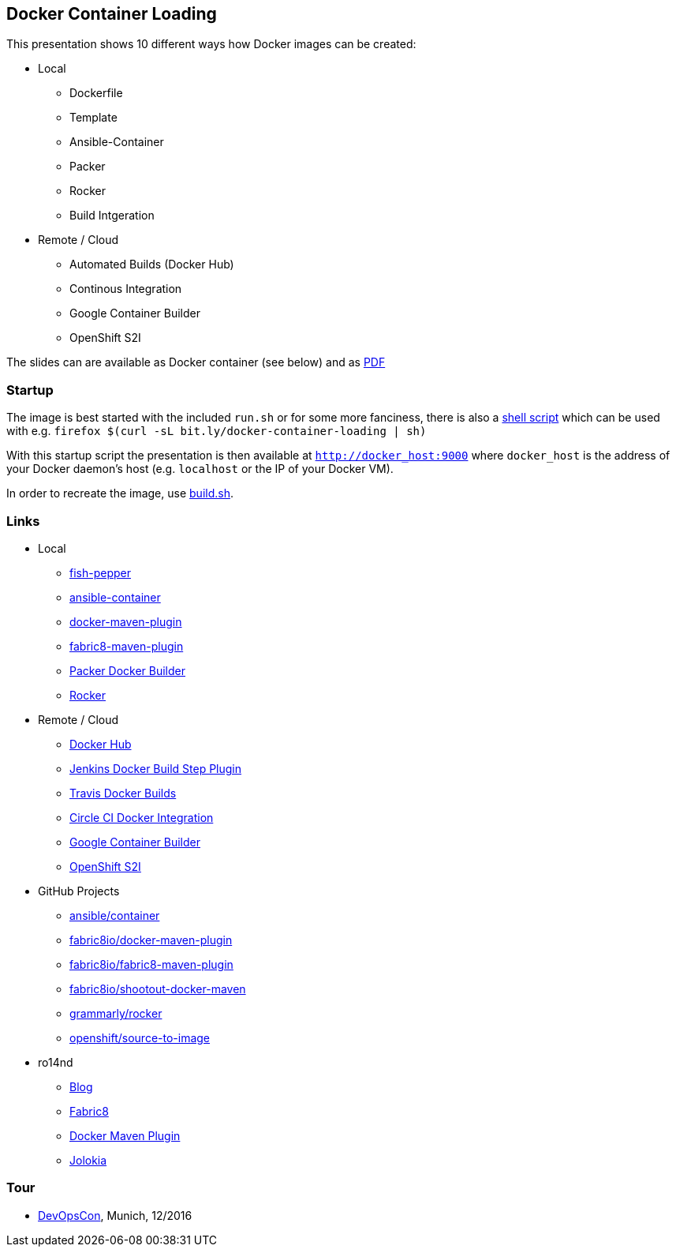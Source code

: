 
== Docker Container Loading

This presentation shows 10 different ways how Docker images can be created:

* Local
  - Dockerfile
  - Template
  - Ansible-Container
  - Packer
  - Rocker
  - Build Intgeration
* Remote / Cloud
  - Automated Builds (Docker Hub)
  - Continous Integration
  - Google Container Builder
  - OpenShift S2I

The slides can are available as Docker container (see below) and as link:docker-container-loading.pdf[PDF]

=== Startup

The image is best started with the included `run.sh` or for some more
fanciness, there is also a https://raw.githubusercontent.com/ro14nd-talks/docker-container-loading/master/run-container.sh[shell script] which can be used with e.g. `firefox $(curl -sL bit.ly/docker-container-loading | sh)`

With this startup script the presentation is then available at
`http://docker_host:9000` where `docker_host` is the address of your
Docker daemon's host (e.g. `localhost` or the IP of your Docker VM).

In order to recreate the image, use link:build.sh[build.sh].

=== Links

* Local
  - https://github.com/fabric8io-images/fish-pepper[fish-pepper]
  - https://docs.ansible.com/ansible-container/[ansible-container]
  - https://dmp.fabric8.io[docker-maven-plugin]
  - https://maven.fabric8.io[fabric8-maven-plugin]
  - https://www.packer.io/docs/builders/docker.html[Packer Docker Builder]
  - http://tech.grammarly.com/blog/posts/Making-Docker-Rock-at-Grammarly.html[Rocker]

* Remote / Cloud
  - https://hub.docker.com[Docker Hub]
  - https://wiki.jenkins-ci.org/display/JENKINS/Docker+build+step+plugin[Jenkins Docker Build Step Plugin]
  - https://docs.travis-ci.com/user/docker/[Travis Docker Builds]
  - https://circleci.com/docs/docker/[Circle CI Docker Integration]
  - https://cloud.google.com/container-builder/docs/[Google Container Builder]
  - https://docs.openshift.org/latest/architecture/core_concepts/builds_and_image_streams.html#source-build[OpenShift S2I]

* GitHub Projects
  - https://github.com/ansible/ansible-container[ansible/container]
  - https://github.com/fabric8io/docker-maven-plugin[fabric8io/docker-maven-plugin]
  - https://github.com/fabric8io/fabric8-maven-plugin[fabric8io/fabric8-maven-plugin]
  - https://github.com/fabric8io/shootout-docker-maven[fabric8io/shootout-docker-maven]
  - https://github.com/grammarly/rocker[grammarly/rocker]
  - https://github.com/openshift/source-to-image[openshift/source-to-image]

* ro14nd
  - https://ro14nd.de[Blog]
  - http://fabric8.io[Fabric8]
  - https://github.com/fabric8io/docker-maven-plugin[Docker Maven Plugin]
  - https://www.jolokia.org[Jolokia]

=== Tour

* https://devopsconference.de/[DevOpsCon], Munich, 12/2016
